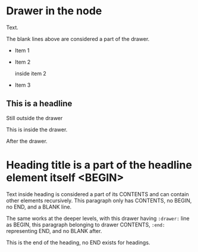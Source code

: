 * Drawer in the node
  :drawer:
  Text.
  :end:
  
  
  The blank lines above are considered a part of the drawer.
  
  - Item 1

  - Item 2
    :drawer:
    inside item 2
    :end:
  - Item 3

** This is a headline
   Still outside the drawer
   :drawername:
   This is inside the drawer.
   :end:
   After the drawer.
   
* Heading title is a part of the headline element itself <BEGIN>
  
  Text inside heading is considered a part of its CONTENTS and can
  contain other elements recursively.  This paragraph only has CONTENTS,
  no BEGIN, no END, and a BLANK line.
  :drawer:
  The same works at the deeper levels, with this drawer having
  =:drawer:= line as BEGIN, this paragraph belonging to drawer CONTENTS,
  =:end:= representing END, and no BLANK after.
  :end:
  This is the end of the heading, no END exists for headings.
